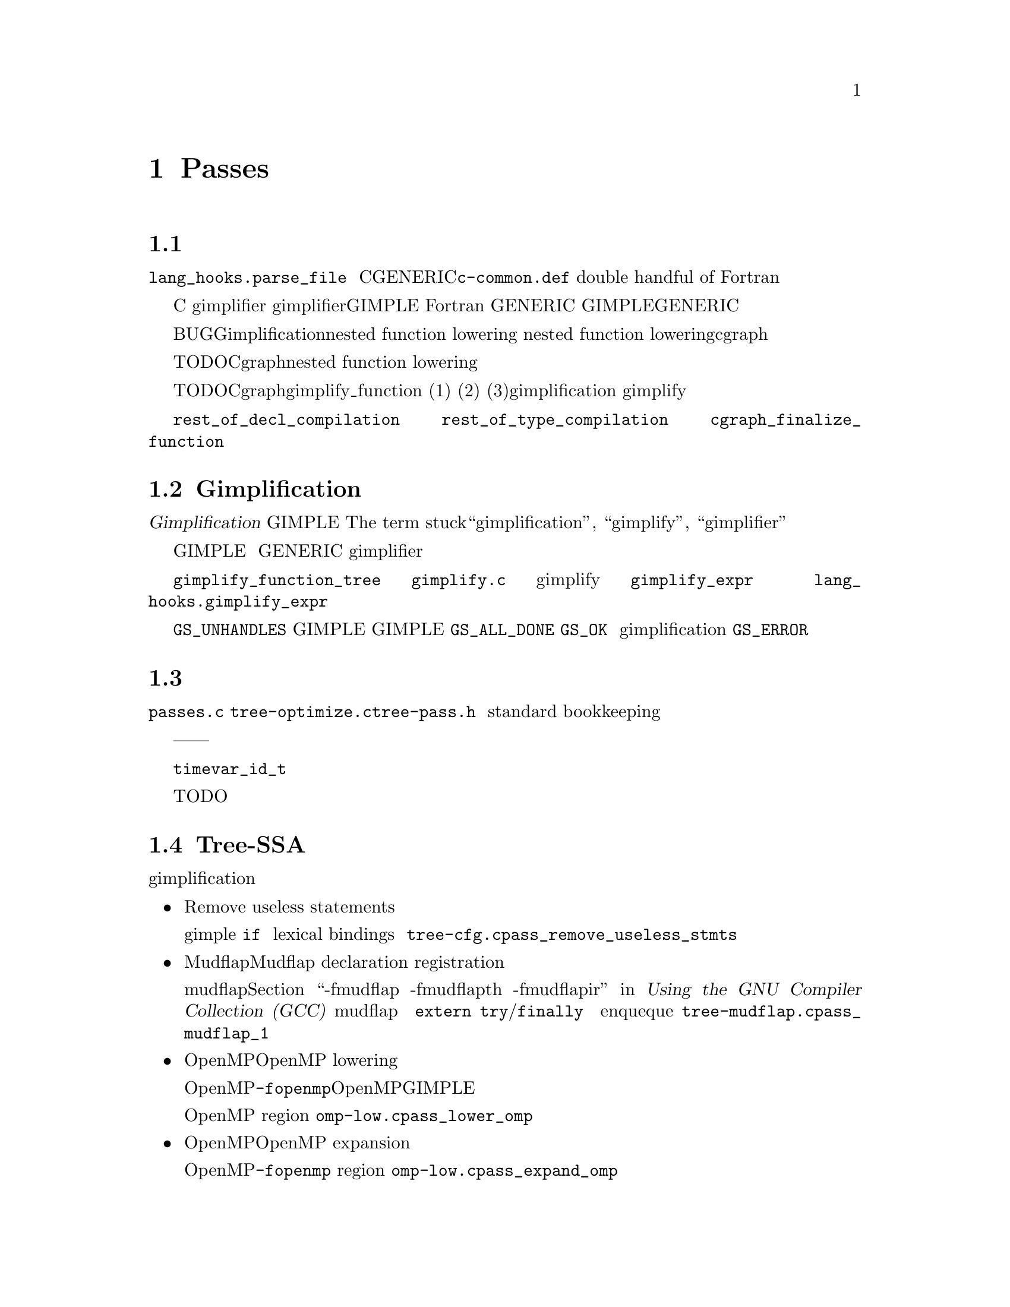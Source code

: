 @c markers: CROSSREF BUG TODO

@c Copyright (C) 1988, 1989, 1992, 1993, 1994, 1995, 1996, 1997, 1998, 1999,
@c 2000, 2001, 2002, 2003, 2004, 2005, 2006, 2007, 2008, 2009 Free Software
@c Foundation, Inc.
@c This is part of the GCC manual.
@c For copying conditions, see the file gcc.texi.

@node Passes
@chapter 编译器的Passes和相关文件
@cindex passes and files of the compiler
@cindex files and passes of the compiler
@cindex compiler passes and files

这章综述了编译器的优化和代码产生过程。

@menu
* 语法分析过程::        语言前端将文本转换为机器字节。
* Gimplification过程::  将机器字节转换为可以优化的形式。
* 过程管理器::          序列化优化过程。
* Tree-SSA过程::        基于高级表示上的优化。
* RTL过程::             基于低级表示上的优化。
@end menu

@node 语法分析过程
@section 语法分析过程
@cindex GENERIC
@findex lang_hooks.parse_file
语言前端只被调用一次，通过@code{lang_hooks.parse_file}，
用来解析整个输入。语言前端可以使用任何被认为合适的中间语言表示。
C前端使用了GENERIC树，以及在@file{c-common.def}中定义的
（double handful of）语言特定的树代码。
Fortran前端使用了完全不同的私有表示。

@cindex GIMPLE
@cindex gimplification
@cindex gimplifier
@cindex language-independent intermediate representation
@cindex intermediate representation lowering
@cindex lowering, language-dependent intermediate representation
在某个地方，
前端必须将其使用的表示转换为编译器中语言独立的部分能够理解的表示。
目前的实现采用了两种形式。C前端在函数编译完之前，
手动的对每个函数调用gimplifier，
并且使用gimplifier回调函数将语言特定的树代码直接转换为GIMPLE。
Fortran前端将私有表示转换为 GENERIC，之后当函数编译完时，
再降低为GIMPLE。选择哪种途径可能取决于GENERIC（及其扩展）
是否能够很好的匹配源语言，以及是否需要解析数据结构。

BUG：Gimplification必须在nested function lowering之前进行，
并且nested function lowering必须在将数据传给cgraph之前，由前端完成。

TODO：Cgraph应该控制nested function lowering。并且只会在确定最外层函数被使用时才调用。

TODO：Cgraph需要一个gimplify_function回调函数。
并且在下列情况下会被调用：(1)确定函数被使用，
(2)为了兑现用户指定的警告选项，需要多次的编译，
(3)语言本身表明了在gimplification进行前，语义分析会不完整。
嗯。。。听起来有点过度复杂。或许我们应该总是进行前端的gimplify；
大多数情况，这只是一个函数调用。

前端需要将所有函数的定义和顶层的声明传给中端，
以至于它们能被编译和生成目标文件。对于一个简单的程序语言，
顶层的每个声明和定义都能找到，因此这样做非常方便。
另外，对于生成函数代码和生成完全的调试信息，也有差别。
对于函数代码，唯一必须的是将函数和数据定义传给中端。
对于完全的调试信息，函数，数据和类型的声明也都需要被传递。

@findex rest_of_decl_compilation
@findex rest_of_type_compilation
@findex cgraph_finalize_function
任何情况下，如果前端需要每个完全的顶层函数或数据声明，
则每个数据定义应该传给@code{rest_of_decl_compilation}。
每个完全的类型定义应该传给@code{rest_of_type_compilation}。
每个函数定义应给传给@code{cgraph_finalize_function}。

中端根据自己的选择，将会立即生成函数和数据的定义，
或者放入队列中以便后面的处理。

@node Gimplification过程
@section Gimplification过程

@cindex gimplification
@cindex GIMPLE
@dfn{Gimplification}是一个离奇的术语，
用来表示将函数的中间表示转换为GIMPLE语言的过程。
The term stuck，所以像“gimplification”, “gimplify”, 
“gimplifier” 等类似的单词会分布在这部分代码中。

@cindex GENERIC
当然，尽管前端可以选择直接生成GIMPLE，但如果这样，
则处理起来可能会有些复杂，除非前端使用的中间语言非常简单。
通常生成GENERIC树以及其扩展会相对容易些，
并且让语言独立的gimplifier来多大部分的工作。

@findex gimplify_function_tree
@findex gimplify_expr
@findex lang_hooks.gimplify_expr
这个过程的主入口点是@code{gimplify_function_tree}，
位于@file{gimplify.c}中。我们从这里处理整个函数，
依次的对每条语句进行gimplify。
这个过程的主要工作是@code{gimplify_expr}。
几乎每个处理都需要经过这里一次，
并且我们是从这里来调用@code{lang_hooks.gimplify_expr}回调的。

回调函数应该考虑检查表达式，
并且当表达式不是一个需要注意的语言特定的结构，
则返回@code{GS_UNHANDLES}。
否则，应该通过某种方式修改表达式使得可以产生合法的GIMPLE。
如果回调函数确定已经完全转换，并且表达式是合法的GIMPLE，
则应该返回@code{GS_ALL_DONE}。
否则，应该返回@code{GS_OK}，这将会使得表达式会被再次处理。
如果回调函数在转换过程中遇到一个错误
（因为前端依赖于gimplification处理来完成语义检测），
则应该返回@code{GS_ERROR}。

@node 过程管理器
@section 过程管理器

过程管理器在@file{passes.c}，
@file{tree-optimize.c}和@file{tree-pass.h}中。
它的工作是按照正确的顺序来运行所有单独的过程，
并且处理应用到每个过程的标准薄记（standard bookkeeping）。

工作原理是每个过程定义了一个结构体，
用来表示我们需要知道的关于该过程的每件事情——应该什么运行，
应该如何运行，需要什么中间语言或者附加的数据结构。
我们按照某种特定的运行顺序来注册过程，
过程管理器来安排所有的事情都按正确的顺序发生。

目前实际的实现并不是完全做到了理论上所描述的。
命令行开关和@code{timevar_id_t}枚举还必须定义在其它地方。
过程管理器。。。不管怎样，现在的实现是有用的，比没有强。

TODO：描述由过程管理器建立的全局变量，以及对一个新的过程应该如何使用。

@node Tree-SSA过程
@section Tree-SSA过程

下面简要描述了经过gimplification之后的树优化过程，以及所在的源文件。

@itemize @bullet
@item 删除无用语句（Remove useless statements） 

该过程对gimple代码进行非常简单的扫描，识别出明显的死代码并删除。
我们在这里做的一些事情包括，简化具有不变条件的@code{if}语句，
删除对显然不会抛出异常的代码所做的异常处理，
删除不含有变量的词法绑定（lexical bindings），以及其它各种简单的清除。
这是为了能够快速的去掉一些显而易见的东西，而不是等到后面去花费更多的功夫。
该过程在@file{tree-cfg.c}中，并且由@code{pass_remove_useless_stmts}来描述。

@item Mudflap声明注册（Mudflap declaration registration） 

如果启用了mudflap（参见@ref{Optimize Options,,-fmudflap -fmudflapth -fmudflapir,gcc,Using the GNU Compiler Collection (GCC)}
我们便产生代码来记录一些使用mudflap运行时的变量声明。特别的，
运行时会跟踪这些变量声明的生命期，将它们的地址记录下来，
或者哪些边界在编译时不知道（@code{extern}）。
该过程生成新的异常处理结构（@code{try}/@code{finally}），
因此必须在它们下降之前运行。另外，
该过程enqueque生命期扩展为整个程序的静态变量声明。
过程位于@file{tree-mudflap.c}中，并由@code{pass_mudflap_1}来描述。

@item OpenMP下降（OpenMP lowering） 

如果启用了OpenMP生成（@option{-fopenmp}），该过程将OpenMP结构下降为GIMPLE。

OpenMP结构下降涉及到为使用数据共享子句映射的局部变量创建替代表达式，
揭示最可能同步指令的控制流，以及增加region标记来帮助控制流图的创建。
该过程位于@file{omp-low.c}中，并由@code{pass_lower_omp}来描述。

@item OpenMP扩展（OpenMP expansion）

如果启用了OpenMP生成（@option{-fopenmp}），
该过程将并行region扩展为由线程库调用的它们自己的函数。
过程位于@file{omp-low.c}中，并由@code{pass_expand_omp}来描述。

@item 控制流下降（Lower control flow） 

该过程压平（flatten）@code{if}语句（@code{COND_EXPR}），
并将词法绑定（@code{BIND_EXPR}）移到行外。在该过程之后，
所有@code{if}语句将会有确切的两条@code{goto}语句在@code{then}和@code{else}处。
每条语句的词法绑定信息将在@code{TREE_BLOCK}中找到，
而不是由@code{BIND_EXPR}下的它的位置来推算出。
该过程可以在@file{gimple-low.c}中找到，并由@code{pass_lower_cf}来描述。

@item 异常处理控制流下降（Lower exception handling control flow） 

该过程将高级别的异常处理结构（@code{TRY_FINALLY_EXPR}和@code{TRY_CATCH_EXPR}）
转换为能显示表示控制流相关的形式。该过程之后，@code{lookup_stmt_eh_region}将会
为任何可能具有EH控制流语义的语句返回一个非负数；对于确切的语义可以检查
@code{tree_can_throw_internal}或@code{tree_can_throw_external}。
确切的控制流可以从@code{foreach_reachable_handler}中提取。
EH region嵌套树在@file{except.h}和@file{except.c}中定义。
下降过程本身在@file{tree-eh.c}中，并由@code{pass_lower_eh}来描述。

@item 构建控制流图（Build the control flow graph）

该过程将函数分解为基本块，并创建所有相连的边。它位于@file{tree-cfg.c}中，
并由@code{pass_build_cfg}描述。

@item 找到所有被引用的变量（Find all referenced variables） 

该过程遍历整个函数，并将函数中所有被引用的变量搜集到一个数组中，
@code{referenced_vars}。每个变量在数组中的索引被用作函数中这个变量的UID。
SSA重写程序需要用到该数据。过程位于@file{tree-dfa.c}中，
并由@code{pass_referenced_vars}来描述。

@item 进入静态单赋值形式（Enter static single assignment form） 

该过程将函数重写为SSA形式。该过程之后，
所有@code{is_gimple_reg}变量将通过@code{SSA_NAME}来引用，
并且所有其它变量将由@code{VDEFS}和@code{VUSES}来注解；对于每个基本块，
PHI节点将会在需要的时候被插入。该过程位于@file{tree-ssa.c}中，
并由@code{pass_build_ssa}来描述。

@item 未初始化变量警告（Warn for uninitialized variables） 

该过程扫描函数，寻找使用缺省定义的@code{SSA_NAME}。对于非参数变量，
这样的使用是未初始化的。该过程运行两次，优化前和优化后。第一次过程中，
我们只警告肯定是未初始化的；在第二次过程中，我们警告可能未初始化的。
过程位于@file{tree-ssa.c}中，并由@code{pass_early_warn_uninitialized}和
@code{pass_late_warn_uninitialized}定义。

@item 死代码消除（Dead code elimination） 

该过程扫描函数来寻找没有副作用，且结果没有被使用的语句。它不进行内存活跃分析，
所以任何存储在内存中值都被认为是被使用的。该过程在整个优化处理中被运行多次。
它位于@file{tree-ssa-dce.c}中，并由@code{pass_dce}来描述。

@item dominator优化（Dominator optimizations） 

该过程执行平凡的基于dominator的复制和常量传播，表达式简化，以及跳转线程化。
它在整个优化处理中被运行多次。它位于@file{tree-ssa-dom.c}中，
并由pass_dominator来描述。
@code{pass_dominator}.

@item 单用变量向前传播（Forward propagation of single-use variables） 

该过程尝试移除冗余计算，通过将只使用一次的变量替换为使用它们的表达式，
并查看是否得到的结果可以被简化。它位于@file{tree-ssa-forwprop.c}中，
并由@code{pass_forwprop}来描述。

@item 复制重名命（Copy Renaming） 

该过程尝试改变涉及复制操作的编译器临时对象的名字，例如SSA->normal。
当编译器临时对象是用户变量复制时，它还将编译器临时对象重命名为用户变量，
使得可以更好的使用用户符号。它位于@file{tree-ssa-copyrename.c}中，
并由@code{pass_copyrename}来描述。

@item PHI节点优化（PHI node optimizations） 

该过程识别可以被表示为条件表达式的PHI输入，并将它们重写成线形的代码。
它位于@file{tree-ssa-phiopt.c}中，并由@code{pass_phiopt}来描述。

@item 可能别名优化（May-alias optimization） 

该过程执行一个流敏感基于SSA指向的分析。所得的may-alias, must-alias和escape分析
信息用来将变量从内存中可寻址的对象提升为可以被重命名为SSA形式的无别名变量。
我们还为非可命名的聚合体更新@code{VDEF}/@code{VUSE}内存标记，
使得可以获得较少的错误。过程位于@file{tree-ssa-alias.c}中，
并由@code{pass_may_alias}来描述。

进程间的指向信息位于@file{tree-ssa-structalias.c}中，
并由@code{pass_ipa_pta}来描述。

@item Profiling

该过程重写函数，用于搜集运行时块和评估profiling数据。
这些数据可以反馈给随后的编译器运行，这样就可以进行基于预期执行频率的优化。
过程位于@file{predict.c}中，并由@code{pass_profile}来描述。

@item 复数算术运算下降（Lower complex arithmetic） 

该过程将复数算术运算重写为各部分的标量算术运算。
过程位于@file{tree-complex.c}中，并由@code{pass_lower_complex}来描述。

@item 聚合体标量替换（Scalar replacement of aggregates） 

该过程将适当的非别名局部聚合体变量重写为一个标量集合。
所得的标量变量被重写成SSA形式，这样就允许后面的优化过程来做更好的工作。
过程位于@file{tree-sra.c}中，并由@code{pass_sra}来描述。

@item 死存储消除（Dead store elimination） 

该过程消除死存储，即存储到内存中，而该内存被随后的另一个存储操作重新写入，
并且之间没有加载操作。过程位于@file{tree-ssa-dse.c}中，
并由@code{pass_dse}来描述。

@item 尾递归消除（Tail recursion elimination） 

该过程将所有的尾递归转换到一个循环中。它位于@file{tree-tailcall.c}中，
并由@code{pass_tail_recursion}来描述。

@item 向前存储移动（Forward store motion） 

该过程将存储和赋值操作下沉到流图中接近它的使用点。
过程位于@file{tree-ssa-sink.c}中，并由@code{pass_sink_code}来描述。

@item 部分冗余消除（Partial redundancy elimination） 

该过程消除部分冗余计算，同时执行加载移动。过程位于@file{tree-ssa-pre.c}中，
并由@code{pass_pre}来描述。

如果设置了@option{-funsafe-math-optimizations}，则在部分冗余消除前，
GCC尝试通过倒数方式将除法转换为乘法。过程位于@file{tree-ssa-math-opts.c}中，
并由@code{pass_cse_reciprocal}来描述。

@item 完全冗余消除（Full redundancy elimination） 

这是一个较简单的PRE形式，只消除在所有路径上产生的冗余。
它位于@file{tree-ssa-pre.c}中，并由@code{pass_fre}来描述。

@item 循环优化（Loop optimization） 

该过程的主驱动程序位于@file{tree-ssa-loop.c}中，并且由@code{pass_loop}来描述。

该过程执行的优化为：

循环不变量移动。该过程只移动在rtl级难以处理的不变量（函数调用，
扩展成非平凡insn序列的操作）。使用@option{-funswitch-loops}时，
它还将不变的条件操作数移到循环外面，
使得我们能够在循环外提过程中只需要进行平凡不变量分析。该过程还包括存储移动。
该过程在@file{tree-ssa-loop-im.c}中实现。

正规归纳变量创建。该过程为循环迭代次数创建一个简单计数器，
并使用它来替换循环的退出条件，以用于当一个复杂的分析需要确定迭代次数的时候。
之后的优化便可以容易的确定迭代次数。
该过程在@file{tree-ssa-loop-ivcanon.c}中实现。

规约变量优化。该过程执行标准的规约变量优化，包括强度缩减，规约变量合并，
以及规约变量消除。该过程在@file{tree-ssa-loop-ivopts.c}中实现。

循环外提。该过程将不变的条件跳转移到循环外面。为了达到这一点，
对于每种可能的条件跳转结果都会创建一个循环副本。
该过程在@file{tree-ssa-loop-unswitch.c}中实现。
该过程应该最终替代在@file{loop-unswitch.c}中的rtl级的循环外提，
但是目前rtl级的过程还不是完全多余的，是因为还缺少tree级的别名分析。

这些优化还用到了@file{tree-ssa-loop-manip.c}, @file{cfgloop.c}, 
@file{cfgloopanal.c}和@file{cfgloopmanip.c}中的各种函数。

向量化。该过程将循环由标量类型操作转换为向量类型操作。跨越循环迭代的数据并行被利用，将数据元素从连续的迭代中组合成一个向量，对它们并行的操作。取决于可用的目标机的支持，循环在概念上按照因子@code{VF}（vectorization factor）被展开。

自动并行化。该过程将循环迭代空间拆分到几个线程来运行。该过程在tree-parloops.c中实现。

@item 用于向量化的Tree级if转换 （Tree level if-conversion for vectorizer） 

该过程应用if转换来简化循环，以助于向量化。我们识别可以if转换的循环，
并将基本块合并到一个大块中。想法是将循环表现为这样的形式，
使得向量化能够对语句和可用的向量操作进行一一映射。
该patch在GIMPLE级重新引入了COND_EXPR。该过程位于@file{tree-if-conv.c}中，
并由@code{pass_if_conversion}来描述。

@item 条件常量传播（Conditional constant propagation）

该过程松弛一个点阵值用于识别那些即使在条件分支中也肯定是常数的。
该过程位于@file{tree-ssa-ccp.c}中，并由@code{pass_ccp}来描述。

一个相关的工作于内存加载和存储，而不只是寄存器值的过程，
位于@file{tree-ssa-ccp.c}中，并由@code{pass_store_ccp}来描述。

@item 条件复制传播（Conditional copy propagation） 

这类似于常量传播，不过点阵值是与“copy-of”相关的。它消除代码中的冗余复制。
该过程位于@file{tree-ssa-copy.c}中，并由@code{pass_copy_prop}来描述。

一个相关的工作于内存复制而不只是寄存器复制的过程，位于@file{tree-ssa-copy.c}中，
并由@code{pass_store_copy_prop}来描述。

@item 值范围传播（Value range propagation） 

该转换类似于常量传播，只不过它是传播已知值的范围，而不是传播单个常数值。
该实现基于Patterson的范围传播算法（Accurate Static Branch Prediction by Value Range Propagation, J. R. C. Patterson, PLDI '95）。
相对于Patterson的算法，该实现没有传播分支可能性，也没有对SSA名使用多个范围。
这意味着现在的实现不能用于分支预测（虽然并不难实现）。
该过程位于@file{tree-vrp.c}中，并由@code{pass_vrp}来描述。

@item 折叠built-in函数（Folding built-in functions） 

该过程适当的简化built-in函数，使用常量参数或者可推算出的字符串长度。
它位于@file{tree-ssa-ccp.c}中，并由@code{pass_fold_builtins}来描述。

@item 拆分临界边（Split critical edges） 

该过程识别出临界边，并插入空基本块来将其转换为非临界的。
该过程位于@file{tree-cfg.c}，并由@code{pass_split_crit_edges}描述。

@item 控制依赖死代码消除（Control dependence dead code elimination） 

该过程是死代码消除的较强形式，能够消除不必要的控制流程语句。
它位于@file{tree-ssa-dce.c}中，并由@code{pass_cd_dce}来描述。

@item 尾调用消除（Tail call elimination） 

该过程识别可以被重写为跳转的函数调用。这里没有进行实际的代码转换，
不过却解决了数据流和控制流的问题。代码转换需要目标机支持，因此被推迟到RTL级。
同时，@code{CALL_EXPR_TAILCALL}被设置，以用来指示可能性。
该过程位于@file{tree-tailcall.c}中，并且由@code{pass_tail_calls}来描述。
RTL转换由@file{calls.c}中的@code{fixup_tail_calls}来处理。

@item 对函数没有返回值的警告（Warn for function return without value） 

对于非void型的函数，该过程定位没有指定一个值的返回语句，并产生一个警告。
这样的语句可能是在函数结束处。该过程在最后运行，
这样我们能够更多可能的去检验这些语句是不可达的。其位于@file{tree-cfg.c}中，
并由@code{pass_warn_function_return}来描述。

@item Mudflap语句注解（Mudflap statement annotation）

如果启用了mudflap，我们便重写一些内存访问代码以确保内存访问是正确的。特别的，
涉及到指针废除的表达式（INDIRECT_REF, ARRARY_REF等等）被替代为检查选择地址范围
的代码，而不是mudflap运行时数据库的有效域。该检查包括一个内联的对直接映射缓存
的查找，基于对指针值的shift/mask操作，和对运行时的回滚函数调用。
该过程位于@file{tree-mudflap.c}中，并由@code{pass_mudflap_2}来描述。

@item 离开静态单赋值形式（Leave static single assignment form） 

该过程重写函数使得其处于正常形式。同时，我们尽可能的消去单一使用的临时对象，
这样中间语言就不再是GIMPLE了，而是GENERIC。该过程位于@file{tree-outof-ssa.c}中，
并且由@code{pass_del_ssa}来描述。

@item 合并PHI节点（Merge PHI nodes that feed into one another） 

这是CFG清除过程的一部分。它试图将PHI节点从前部CFG块合并到另一个带有PHI节点的块。
该过程位于@file{tree-cfgcleanup.c}中，并由@code{pass_merge_phi}来描述。

@item 返回值优化（Return value optimization）

如果函数总是返回同一局部变量，并且那个局部变量是一个聚合类型，
则变量将由函数返回值来替换（即函数的DECL_RESULT）。
这相当于作用于GIMPLE的C++命名返回值优化。该过程位于@file{tree-nrv.c}中，
并且由@code{pass_nrv}来描述。

@item 返回槽优化（Return slot optimization） 

如果函数返回一个内存对象，并且像@code{var = foo()}这样被调用，
该过程尝试改变调用，使得@code{var}的地址传送给调用者，以避免一次额外的内存复制。
该过程位于@code{tree-nrv.c}中，并由@code{pass_return_slot}来描述。

@item 优化调用@code{__builtin_object_size}（Optimize calls to @code{__builtin_object_size}）

这是一个类似于CCP的传播过程，其试图移除对@code{__builtin_object_size}的调用，
当对象的大小能够在编译时计算出的时候。该过程位于@file{tree-object-size.c}中，
并有@code{pass_object_sizes}来描述。

@item 循环不变量移动（Loop invariant motion） 

该过程将昂贵的循环不变量计算移出循环。该过程位于@file{tree-ssa-loop.c}中，
并由@code{pass_lim}来描述。

@item 循环嵌套优化（Loop nest optimizations） 

这是一类工作于循环嵌套的循环转换。它包括循环变换（loop interchange），scaling，
skewing和逆转（reversal），并且它们用来配合。
该过程位于@file{tree-loop-linear.c}中，并由@code{pass_linear_transform}来描述。

@item 空循环移除（Removal of empty loops）

该过程移除不含代码的循环。该过程位于@file{tree-ssa-loop-ivcanon.c}中，
并由@code{pass_empty_loop}来描述。

@item 小循环展开（Unrolling of small loops） 

该过程将迭代次数很少的循环完全展开。该过程位于@file{tree-ssa-loop-ivcanon.c}中，
并由@code{pass_complete_unroll}来描述。

@item 预测公约（Predictive commoning） 

该过程使代码可以重用先前循环迭代的计算，特别是对内存的加载和存贮。
该过程位于@file{tree-predcom.c}中，并由@code{pass_predcom}来描述。

@item 数组预取（Array prefetching） 

该过程为循环中的数组引用产生预提取指令。
过程位于@file{tree-ssa-loop-prefetch.c}中，并由@code{pass_loop_prefetch}来描述。

@item 重组（Reassociation） 

该过程将算术表达式重写为可以进行优化的形式，例如冗余消除和向量化。
过程位于@file{tree-ssa-reassoc.c}中，并由@code{pass_reassoc}来描述。

@item 优化@code{stdarg}函数 

该过程设法避免在@code{stdarg}函数入口处将寄存器参数保存到栈中。
如果函数不使用任何@code{va_start}宏，则没有寄存器需要被保存。
如果使用了@code{va_start}宏，@code{va_list}变量的使用范围不超出该函数，
则只需要保存将在@code{va_arg}宏中使用的寄存器。例如，
如果@code{va_arg}在函数中只用于整数类型，则不需要保存浮点寄存器。
该过程位于@code{tree-stdarg.c}中，并由@code{pass_stdarg}来描述。

@end itemize

@node RTL过程
@section RTL过程

下面简要描述了tree优化之后所运行的rtl生成和优化过程。

@itemize @bullet
@item RTL生成 

实现RTL生成的源文件包括
@file{stmt.c},
@file{calls.c},
@file{expr.c},
@file{explow.c},
@file{expmed.c},
@file{function.c},
@file{optabs.c}和@file{emit-rtl.c}。
该过程还用到了由@code{genemit}程序通过机器描述生成的@file{insn-emit.c}文件。
该过程使用头文件@file{expr.h}来交互信息。

@findex genflags
@findex gencodes
由程序@code{genflags}和@code{gencodes}通过机器描述来生成的头文件
@file{insn-flags.h}和@file{insn-codes.h}，告诉了该过程哪些标准名字可用，
以及哪些模式与它们对应。

@item 生成异常处理着陆架（Generate exception handling landing pads） 

该过程生成用来管理异常处理库程序和函数中的异常处理器之间通讯的粘合机制（glue）。
由异常处理库调用的函数的入口点，被称作着陆架（@dfn{landing pads}）。
该过程的代码位于@file{except.c}中。

@item 清除控制流图（Cleanup control flow graph）

该过程去除不可达代码，对跳转到下一条指令（jumps to next），
连续跳转（jumps to jump），交叉跳转（jumps across jumps）等情况进行简化。
该过程被运行多次。出于历史原因，该过程有时被称为“跳转优化过程”。
该过程的主要代码在@file{cfgcleanup.c}中，
还有一些辅助程序在@file{cfgrtl.c}和@file{jump.c}中。

@item 单定义值的向前传播（Forward propagation of single-def values） 

该过程尝试通过替换来自单一定义的变量，并观察结果是否能够被简化的方式，
来去除冗余计算。它执行了复制传播和寻址模式选择。该过程运行两次，
并只在第二次的时候将值传播到循环中。它位于@file{fwprop.c}中。

@item 公共子表达式消除（Common subexpression elimination） 

该过程去除基本块中的冗余计算，并且根据代价来优化寻址模式。该过程运行两次。
源代码位于@file{cse.c}中。

@item 全局公共子表达式消除（Global common subexpression elimination） 

该过程执行两种不同类型的GCSE，取决于你是否在优化代码大小（基于LCM的GCSE趋向于通
过增加代码大小来获得速度，而基于Morel- Renvoise的GCSE则不是）。当优化代码大小时
，使用Morel-Renvoise Partial Redundancy Elimination（部分冗余消除）来做GCSE，
并不尝试将不变量移到循环之外——这留到循环优化过程。如果进行MR PRE，
则还会进行代码提升（code hoisting），（也称为code unification），
还有加载移动（load motion）。如果你在优化速度，则会进行基于LCM
（lazy code motion）的GCSE。LCM是基于Knoop, Ruthing和Steffen的工作。
基于LCM的GCSE也会进行循环不变量代码移动。当优化速度时，
我们还执行加载和存储移动。不管使用哪一种类型的GCSE，
该过程都还执行全局常量传播和复制传播。该过程的源代码为@file{gcse.c}，
LCM程序在@file{lcm.c}中。

@item 循环优化（Loop optimization） 

该过程执行几个循环相关的优化。源文件@file{cfgloopanal.c}和@file{cfgloopmanip.c}
包含了通用的循环分析和操作代码。循环结构体的初始化和完成（finalization）
由@file{loop-init.c}处理。循环不变量移动过程在@file{loop-invariant.c}中实现。
基本块级的优化—— unrolling,peeling和unswitching——在@file{loop-unswitch.c}和
@file{loop-unroll.c}中实现。@file{loop-doloop.c}是关于使用特定的机器相关结构来
替代循环退出条件的处理。

@item 跳转迂回（Jump bypassing） 

该过程是GCSE的激进形式，通过传播常数到条件分支指令中来转换函数的控制流图。
该过程的源文件为@file{gcse.c}。

@item If转换（If conversion） 
该过程尝试使用产生比较指令和条件移送指令的算术的布尔值，来替换条件分支和附近的赋值。在重载之后最近的调用中，当目标机支持的时候，其将生成断言指令。该过程位于@file{ifcvt.c}。

@item Web构造（Web construction） 

该过程拆分为独立的使用每个伪寄存器。这能够提高其它转换过程的效率，
例如CSE或者寄存器分配。源文件为@file{web.c}。

@item 生命期分析（Life analysis） 

该过程计算在程序的每个点上哪些伪寄存器是活跃的，
并且使第一条指令使用一个值来指向计算值的指令。
然后它删除结果从来不会被使用的计算，
并且将内存引用和加减指令组合为自动增量或者自动减量寻址。
该过程位于@file{flow.c}中。

@item 指令合并（Instruction combination） 

该过程尝试去将数据流相关的两条或者三条指令组合并为单一指令。它通过替代，
使用代数简化结果的方式来为指令合并RTL表达式，然后尝试去将结果跟机器描述匹配。
该过程位于@file{combine.c}。

@item 寄存器移动（Register movement） 

该过程寻找这样的情况，即当匹配约束条件时会迫使指令需要重载，
并且这个重载为一个寄存器到寄存器的move操作。
然后它尝试改变指令使用的寄存器来避免move指令。该过程位于@file{regmove.c}中。

@item 优化模式转换（Optimize mode switching） 

该过程寻找这样的指令，即需要处理器处于特定的模式（mode），
然后将模式改变的数目减到最少。这些模式是什么以及应用于什么完全是目标机特定的。
源代码位于@file{mode-switching.c}中。

@cindex modulo scheduling
@cindex sms, swing, software pipelining
@item 模调度（Modulo scheduling） 

该过程查看内部循环并且通过复合不同的迭代来重排它们的指令。
模调度在指令调度之后立即被执行。该过程位于@file{modulo-sched.c}。

@item 指令调度（Instruction scheduling）

该过程寻找这样的指令，其输出在后来的指令中不会用到。在RISC机器上，
内存加载和浮点指令经常会有这样的特征。
它重新排序基本块中的指令以尝试将定义和使用分开，从而避免引起流水线阻塞。
该过程执行两次，分别在寄存器分配之前和之后。
该过程位于@file{haifa-sched.c}, @file{sched-deps.c}, @file{sched-ebb.c}, 
@file{sched-rgn.c}和@file{sched-vis.c}中。

@item 寄存器分配（Register allocation） 

这些过程确保所有伪寄存器都被去除，或者通过给它们分配硬件寄存器，
或者使用等价表达式来替换（例如常数），或者将它们放在栈中。这由几个子过程来完成：

@itemize @bullet
@item
寄存器移送优化。该过程进行一些简单的RTL代码转换，来改进后续的寄存器分配。源文件为@file{regmove.c}。

@item
集成寄存器分配(@acronym{IRA})。其被称作集成的，是因为合并，寄存器活跃范围拆分，以及硬件寄存器优先选定，都在图着色中被执行。其还更好的与重载过程集合在一起。寄存器分配或者重载所溢出的伪寄存器还有机会来获得硬件寄存器，如果重载从硬件寄存器中赶出了一些伪寄存器。寄存器分配可以帮助选择更好的伪寄存器来溢出，基于它们的活跃返回，并且合并为溢出的伪寄存器所分配的栈槽。IRA为一个区域的寄存器分配，如果只有一个区域，则其被转换成Chaitin-Briggs寄存器分配。缺省的IRA使用寄存器压力来选择区域，不过用户可以强制其使用一个区域或者对应于所有循环的多个区域。

寄存器分配的源文件为@file{ira.c}, @file{ira-build.c},
@file{ira-costs.c}, @file{ira-conflicts.c}, @file{ira-color.c},
@file{ira-emit.c}, @file{ira-lives}，以及头文件@file{ira.h}和@file{ira-int.h}，用于在分配器和编译器其它部分，以及IRA文件之间的交互。

@cindex reloading
@item
重载（reloading）。该过程使用分配的硬件寄存器编号来重新为伪寄存器编号。
没有获得硬件寄存器的伪寄存器被分配到栈槽中。然后寻找那些由于无法放入寄存器，
或者放入错误类型寄存器所引起的无效指令。
通过将有问题的值临时重载到寄存器中来修复这些指令，并生成辅助的指令进行复制。

重载过程还可选的消除帧指针，
以及插入指令来保存和恢复调用破坏掉的（call-clobbered）寄存器。

源文件为@file{reload.c}和@file{reload1.c}，
还有用于信息交互的头文件@file{reload.h}。
@end itemize

@item 基本块重新排序（Basic block reordering） 

该过程实现了profile指导的代码安置（code positioning）。如果profile信息不可用，
便会执行不同类型的静态分析来作出通常通过profile反馈（IE执行频率，分支可能性等）
而得出的预测。其在@file{bb-reorder.c}中实现，不同的预测程序在@file{predict.c}中。

@item 变量跟踪（Variable tracking） 

该过程计算变量在代码中的每个位置（position）所被存储的到的地方，
并生成注解到RTL代码中来描述变量位置(location)。
如果调试信息格式支持位置列表(location lists)的话，
便会根据这些注解来生成位置列表到调试信息中。

@item 延迟分支调度（Delayed branch scheduling）

该可选的过程尝试去找到能够放在其它指令，通常是跳转或者调用指令，
的延迟槽中的指令。源文件名为@file{reorg.c}。

@item 分支缩短（Branch shortening） 

许多RISC机器上，分支指令有一个限制范围。因此，较长的指令序列必须用于长分支。
在这个过程中，编译器计算出指令间的距离有多长，
并且对于每个分支是否使用普通指令或者交长的指令序列。

@item 寄存器到栈的转换（Register-to-stack conversion） 

将一些硬件寄存器的使用转换为一个寄存器栈的使用可以在这里完成。目前，
该过程只支持Intel 80387协处理器的浮点寄存器。源文件名为@file{reg-stack.c}。

@item Final过程

该过程输出函数的汇编代码。源文件为@file{final.c}和@file{insn-output.c}，
后者由工具@file{genoutput}通过机器描述自动生成。
头文件@file{conditions.h}用于这些文件间的信息交互。如果启用了mudflap，
延迟声明和可寻址常量（如字符串文字）的队列将由@code{mudflap_finish_file}处理
成一个调用mudflap运行时的综合构造器函数。

@item 调试信息输出

该过程在Final过程之后运行，
是因为它必须为没有获得硬件寄存器的伪寄存器输出栈槽偏移量。源文件包括，
用于DBX符号表格式的@file{dbxout.c}，用于SDB符号表格式的@file{sdbout.c}，
用于DWARF符号表格式的@file{dwarfout.c}，
用于DWARF2符号表格式的@file{dwarf2out.c}和@file{dwarf2asm.c}，
以及用于VMS调试符号表格式的@file{vmsdbgout.c}。
@end itemize
